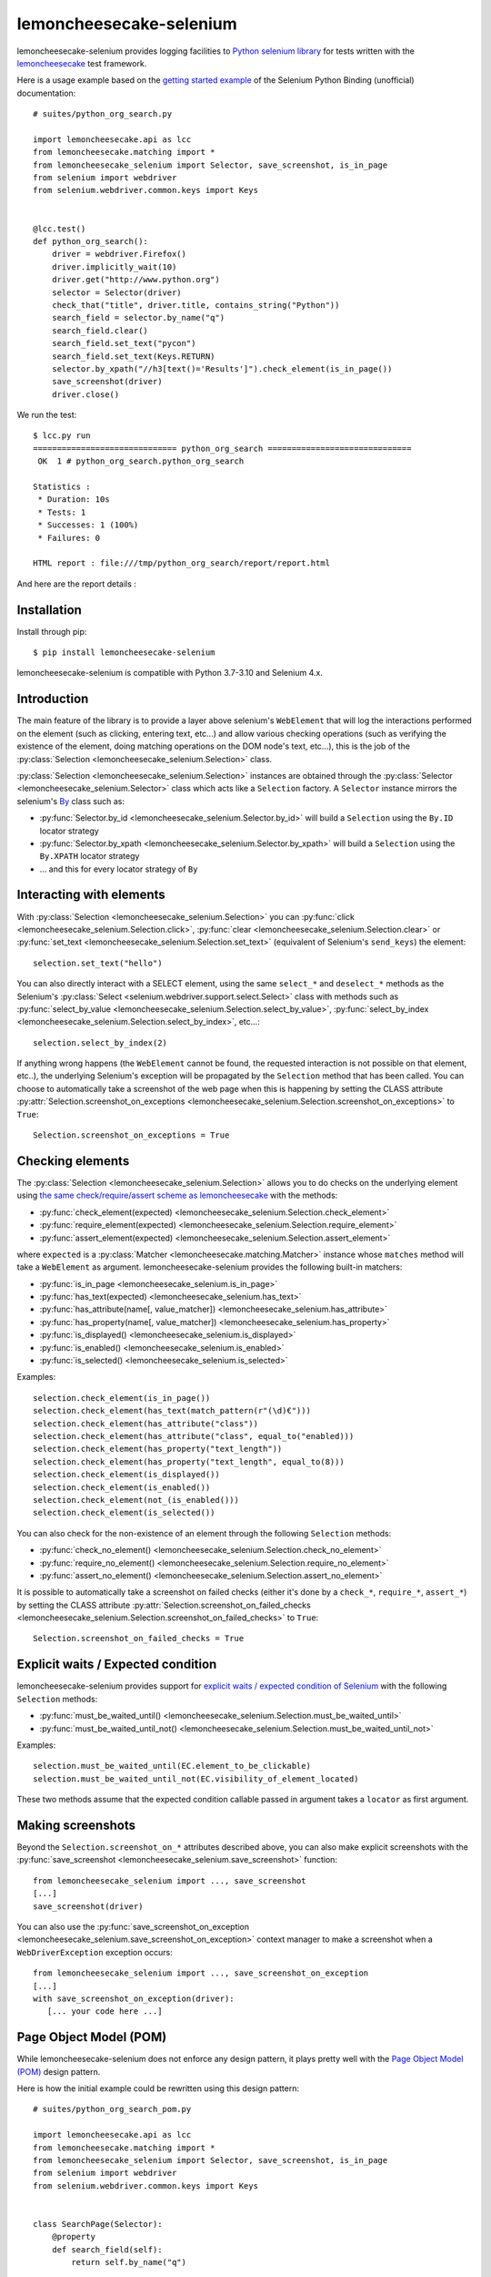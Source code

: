 .. lemoncheesecake-selenium documentation master file, created by
   sphinx-quickstart on Sun Aug 22 12:49:56 2021.
   You can adapt this file completely to your liking, but it should at least
   contain the root `toctree` directive.

.. _`index`:

lemoncheesecake-selenium
========================

lemoncheesecake-selenium provides logging facilities to `Python selenium library <https://selenium-python.readthedocs.io/>`_
for tests written with the `lemoncheesecake <http://lemoncheesecake.io>`_ test framework.

Here is a usage example based on the `getting started example <https://selenium-python.readthedocs.io/getting-started.html>`_
of the Selenium Python Binding (unofficial) documentation::

   # suites/python_org_search.py

   import lemoncheesecake.api as lcc
   from lemoncheesecake.matching import *
   from lemoncheesecake_selenium import Selector, save_screenshot, is_in_page
   from selenium import webdriver
   from selenium.webdriver.common.keys import Keys


   @lcc.test()
   def python_org_search():
       driver = webdriver.Firefox()
       driver.implicitly_wait(10)
       driver.get("http://www.python.org")
       selector = Selector(driver)
       check_that("title", driver.title, contains_string("Python"))
       search_field = selector.by_name("q")
       search_field.clear()
       search_field.set_text("pycon")
       search_field.set_text(Keys.RETURN)
       selector.by_xpath("//h3[text()='Results']").check_element(is_in_page())
       save_screenshot(driver)
       driver.close()


We run the test::

   $ lcc.py run
   ============================== python_org_search ==============================
    OK  1 # python_org_search.python_org_search

   Statistics :
    * Duration: 10s
    * Tests: 1
    * Successes: 1 (100%)
    * Failures: 0

   HTML report : file:///tmp/python_org_search/report/report.html

And here are the report details :

.. image:: _static/report-sample.png

Installation
------------

Install through pip::

   $ pip install lemoncheesecake-selenium

lemoncheesecake-selenium is compatible with Python 3.7-3.10 and Selenium 4.x.

Introduction
------------

The main feature of the library is to provide a layer above selenium's ``WebElement``
that will log the interactions performed on the element (such as clicking, entering text, etc...) and allow various
checking operations (such as verifying the existence of the element, doing matching operations on the DOM node's text,
etc...), this is the job of the :py:class:`Selection <lemoncheesecake_selenium.Selection>` class.

:py:class:`Selection <lemoncheesecake_selenium.Selection>` instances are obtained through the
:py:class:`Selector <lemoncheesecake_selenium.Selector>` class
which acts like a ``Selection`` factory. A ``Selector`` instance mirrors the selenium's
`By <https://selenium-python.readthedocs.io/api.html#locate-elements-by>`_ class such as:

- :py:func:`Selector.by_id <lemoncheesecake_selenium.Selector.by_id>` will build a ``Selection`` using the ``By.ID`` locator strategy

- :py:func:`Selector.by_xpath <lemoncheesecake_selenium.Selector.by_xpath>` will build a ``Selection`` using the ``By.XPATH`` locator strategy

- ... and this for every locator strategy of ``By``


Interacting with elements
-------------------------

With :py:class:`Selection <lemoncheesecake_selenium.Selection>` you can
:py:func:`click <lemoncheesecake_selenium.Selection.click>`,
:py:func:`clear <lemoncheesecake_selenium.Selection.clear>` or
:py:func:`set_text <lemoncheesecake_selenium.Selection.set_text>` (equivalent of Selenium's ``send_keys``) the element::

   selection.set_text("hello")

You can also directly interact with a SELECT element, using the same ``select_*`` and ``deselect_*`` methods as the
Selenium's
:py:class:`Select <selenium.webdriver.support.select.Select>` class with methods such as
:py:func:`select_by_value <lemoncheesecake_selenium.Selection.select_by_value>`,
:py:func:`select_by_index <lemoncheesecake_selenium.Selection.select_by_index>`, etc...::

   selection.select_by_index(2)

If anything wrong happens (the ``WebElement`` cannot be found, the requested interaction is not possible on that
element, etc..),
the underlying Selenium's exception will be propagated by the ``Selection`` method that has been called.
You can choose to automatically take a screenshot of the web page when this is happening by setting the CLASS attribute
:py:attr:`Selection.screenshot_on_exceptions <lemoncheesecake_selenium.Selection.screenshot_on_exceptions>` to ``True``::

   Selection.screenshot_on_exceptions = True

Checking elements
-----------------

The :py:class:`Selection <lemoncheesecake_selenium.Selection>` allows you to do checks on the underlying element using
`the same check/require/assert scheme as lemoncheesecake <http://docs.lemoncheesecake.io/en/latest/matchers.html#the-matching-operations>`_
with the methods:

- :py:func:`check_element(expected) <lemoncheesecake_selenium.Selection.check_element>`
- :py:func:`require_element(expected) <lemoncheesecake_selenium.Selection.require_element>`
- :py:func:`assert_element(expected) <lemoncheesecake_selenium.Selection.assert_element>`

where ``expected`` is a :py:class:`Matcher <lemoncheesecake.matching.Matcher>` instance whose ``matches`` method will
take a ``WebElement`` as argument. lemoncheesecake-selenium provides the following built-in matchers:

- :py:func:`is_in_page <lemoncheesecake_selenium.is_in_page>`
- :py:func:`has_text(expected) <lemoncheesecake_selenium.has_text>`
- :py:func:`has_attribute(name[, value_matcher]) <lemoncheesecake_selenium.has_attribute>`
- :py:func:`has_property(name[, value_matcher]) <lemoncheesecake_selenium.has_property>`
- :py:func:`is_displayed() <lemoncheesecake_selenium.is_displayed>`
- :py:func:`is_enabled() <lemoncheesecake_selenium.is_enabled>`
- :py:func:`is_selected() <lemoncheesecake_selenium.is_selected>`

Examples::

   selection.check_element(is_in_page())
   selection.check_element(has_text(match_pattern(r"(\d)€")))
   selection.check_element(has_attribute("class"))
   selection.check_element(has_attribute("class", equal_to("enabled)))
   selection.check_element(has_property("text_length"))
   selection.check_element(has_property("text_length", equal_to(8)))
   selection.check_element(is_displayed())
   selection.check_element(is_enabled())
   selection.check_element(not_(is_enabled()))
   selection.check_element(is_selected())

You can also check for the non-existence of an element through the following ``Selection`` methods:

- :py:func:`check_no_element() <lemoncheesecake_selenium.Selection.check_no_element>`
- :py:func:`require_no_element() <lemoncheesecake_selenium.Selection.require_no_element>`
- :py:func:`assert_no_element() <lemoncheesecake_selenium.Selection.assert_no_element>`

It is possible to automatically take a screenshot on failed checks (either it's done by a ``check_*``, ``require_*``,
``assert_*``) by setting the CLASS attribute
:py:attr:`Selection.screenshot_on_failed_checks <lemoncheesecake_selenium.Selection.screenshot_on_failed_checks>` to ``True``::

   Selection.screenshot_on_failed_checks = True


Explicit waits / Expected condition
-----------------------------------

lemoncheesecake-selenium provides support for
`explicit waits / expected condition of Selenium <https://selenium-python.readthedocs.io/waits.html#explicit-waits>`_ with
the following ``Selection`` methods:

- :py:func:`must_be_waited_until() <lemoncheesecake_selenium.Selection.must_be_waited_until>`
- :py:func:`must_be_waited_until_not() <lemoncheesecake_selenium.Selection.must_be_waited_until_not>`

Examples::

   selection.must_be_waited_until(EC.element_to_be_clickable)
   selection.must_be_waited_until_not(EC.visibility_of_element_located)

These two methods assume that the expected condition callable passed in argument takes a ``locator`` as first argument.

Making screenshots
------------------

Beyond the ``Selection.screenshot_on_*`` attributes described above, you can also make explicit screenshots with
the :py:func:`save_screenshot <lemoncheesecake_selenium.save_screenshot>` function::

   from lemoncheesecake_selenium import ..., save_screenshot
   [...]
   save_screenshot(driver)

You can also use the :py:func:`save_screenshot_on_exception <lemoncheesecake_selenium.save_screenshot_on_exception>`
context manager to make a screenshot when a ``WebDriverException`` exception occurs::

   from lemoncheesecake_selenium import ..., save_screenshot_on_exception
   [...]
   with save_screenshot_on_exception(driver):
      [... your code here ...]


Page Object Model (POM)
-----------------------

While lemoncheesecake-selenium does not enforce any design pattern, it plays pretty well with the
`Page Object Model (POM) <https://www.browserstack.com/guide/page-object-model-in-selenium>`_ design pattern.

Here is how the initial example could be rewritten using this design pattern::

   # suites/python_org_search_pom.py

   import lemoncheesecake.api as lcc
   from lemoncheesecake.matching import *
   from lemoncheesecake_selenium import Selector, save_screenshot, is_in_page
   from selenium import webdriver
   from selenium.webdriver.common.keys import Keys


   class SearchPage(Selector):
       @property
       def search_field(self):
           return self.by_name("q")

       def search(self, value):
           field = self.search_field
           field.clear()
           field.set_text(value)
           field.set_text(Keys.RETURN)
           return ResultsPage(self.driver)


   class ResultsPage(Selector):
       @property
       def results_header(self):
           return self.by_xpath("//h3[text()='Results']")


   @lcc.test()
   def python_org_search():
       driver = webdriver.Firefox()
       driver.implicitly_wait(10)
       driver.get("http://www.python.org")

       check_that("title", driver.title, contains_string("Python"))
       search_page = SearchPage(driver)
       results_page = search_page.search("pycon")
       results_page.results_header.check_element(is_in_page())
       save_screenshot(driver)

       driver.close()


Changelog
---------

The |location_link| will tell you about features, improvements and fixes of each version.

.. |location_link| raw:: html

   <a href="https://github.com/lemoncheesecake/lemoncheesecake-selenium/blob/master/CHANGELOG.md" target="_blank">Changelog</a>
